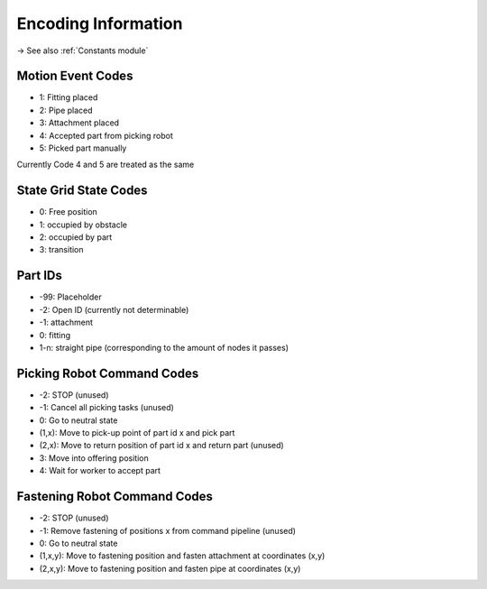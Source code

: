 Encoding Information
=============================

-> See also :ref:`Constants module`

Motion Event Codes
-------------------------------
- 1: Fitting placed
- 2: Pipe placed
- 3: Attachment placed
- 4: Accepted part from picking robot
- 5: Picked part manually

Currently Code 4 and 5 are treated as the same

State Grid State Codes
-------------------------------
- 0: Free position
- 1: occupied by obstacle
- 2: occupied by part
- 3: transition

Part IDs
----------------
- -99: Placeholder
- -2: Open ID (currently not determinable)
- -1: attachment
- 0: fitting
- 1-n: straight pipe (corresponding to the amount of nodes it passes)

Picking Robot Command Codes
--------------------------------------
- -2: STOP (unused)
- -1: Cancel all picking tasks (unused)
- 0: Go to neutral state
- (1,x): Move to pick-up point of part id x and pick part
- (2,x): Move to return position of part id x and return part (unused)
- 3: Move into offering position
- 4: Wait for worker to accept part


Fastening Robot Command Codes
---------------------------------
- -2: STOP (unused)
- -1: Remove fastening of positions x from command pipeline (unused)
- 0: Go to neutral state
- (1,x,y): Move to fastening position and fasten attachment at coordinates (x,y)
- (2,x,y): Move to fastening position and fasten pipe at coordinates (x,y)


